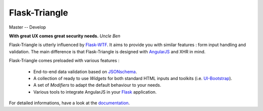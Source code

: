 Flask-Triangle
==============

Master |master-travis| -- Develop |develop-travis| |develop-coveralls|


**With great UX comes great security needs.** *Uncle Ben*

Flask-Triangle is utterly influenced by Flask-WTF_. It aims to provide you with
similar features : form input handling and validation. The main difference is
that Flask-Triangle is designed with AngularJS_ and XHR in mind.

Flask-Triangle comes preloaded with various features :

    * End-to-end data validation based on JSONschema_.
    * A collection of ready to use *Widgets* for both standard HTML inputs and
      toolkits (i.e. UI-Bootstrap_).
    * A set of *Modifiers* to adapt the default behaviour to your needs.
    * Various tools to integrate AngularJS in your Flask_ application.

For detailed informations, have a look at the documentation_.

.. _Flask: http://flask.pocoo.org/
.. _Flask-WTF: https://flask-wtf.readthedocs.org/en/latest/
.. _AngularJS: http://angularjs.org/
.. _UI-Bootstrap: http://angular-ui.github.io/bootstrap/
.. _JSONschema: http://json-schema.org/
.. _documentation: http://flask-triangle.readthedocs.org/
.. |master-travis| image:: https://travis-ci.org/morgan-del/flask-triangle.png?branch=master
.. |develop-travis| image:: https://travis-ci.org/morgan-del/flask-triangle.png?branch=develop
.. |develop-coveralls| image:: https://coveralls.io/repos/morgan-del/flask-triangle/badge.png?branch=develop
